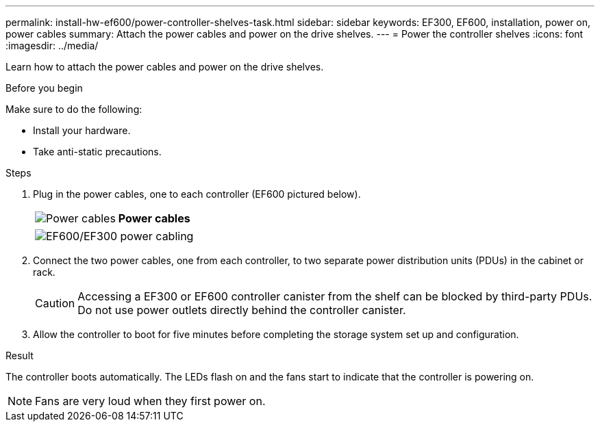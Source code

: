 ---
permalink: install-hw-ef600/power-controller-shelves-task.html
sidebar: sidebar
keywords: EF300, EF600, installation, power on, power cables
summary: Attach the power cables and power on the drive shelves.
---
= Power the controller shelves
:icons: font
:imagesdir: ../media/

[.lead]
Learn how to attach the power cables and power on the drive shelves.

.Before you begin

Make sure to do the following:

* Install your hardware.
* Take anti-static precautions.

.Steps

. Plug in the power cables, one to each controller (EF600 pictured below).
+
|===
a|
image:../media/power_cable_inst-hw-ef600.png["Power cables"] a|
*Power cables*
|===
+
|===
a|
image:../media/cabling_power.png["EF600/EF300 power cabling"]


|===

. Connect the two power cables, one from each controller, to two separate power distribution units (PDUs) in the cabinet or rack.
+
CAUTION: Accessing a EF300 or EF600 controller canister from the shelf can be blocked by third-party PDUs. Do not use power outlets directly behind the controller canister.

. Allow the controller to boot for five minutes before completing the storage system set up and configuration.

.Result

The controller boots automatically. The LEDs flash on and the fans start to indicate that the controller is powering on.

NOTE: Fans are very loud when they first power on.
